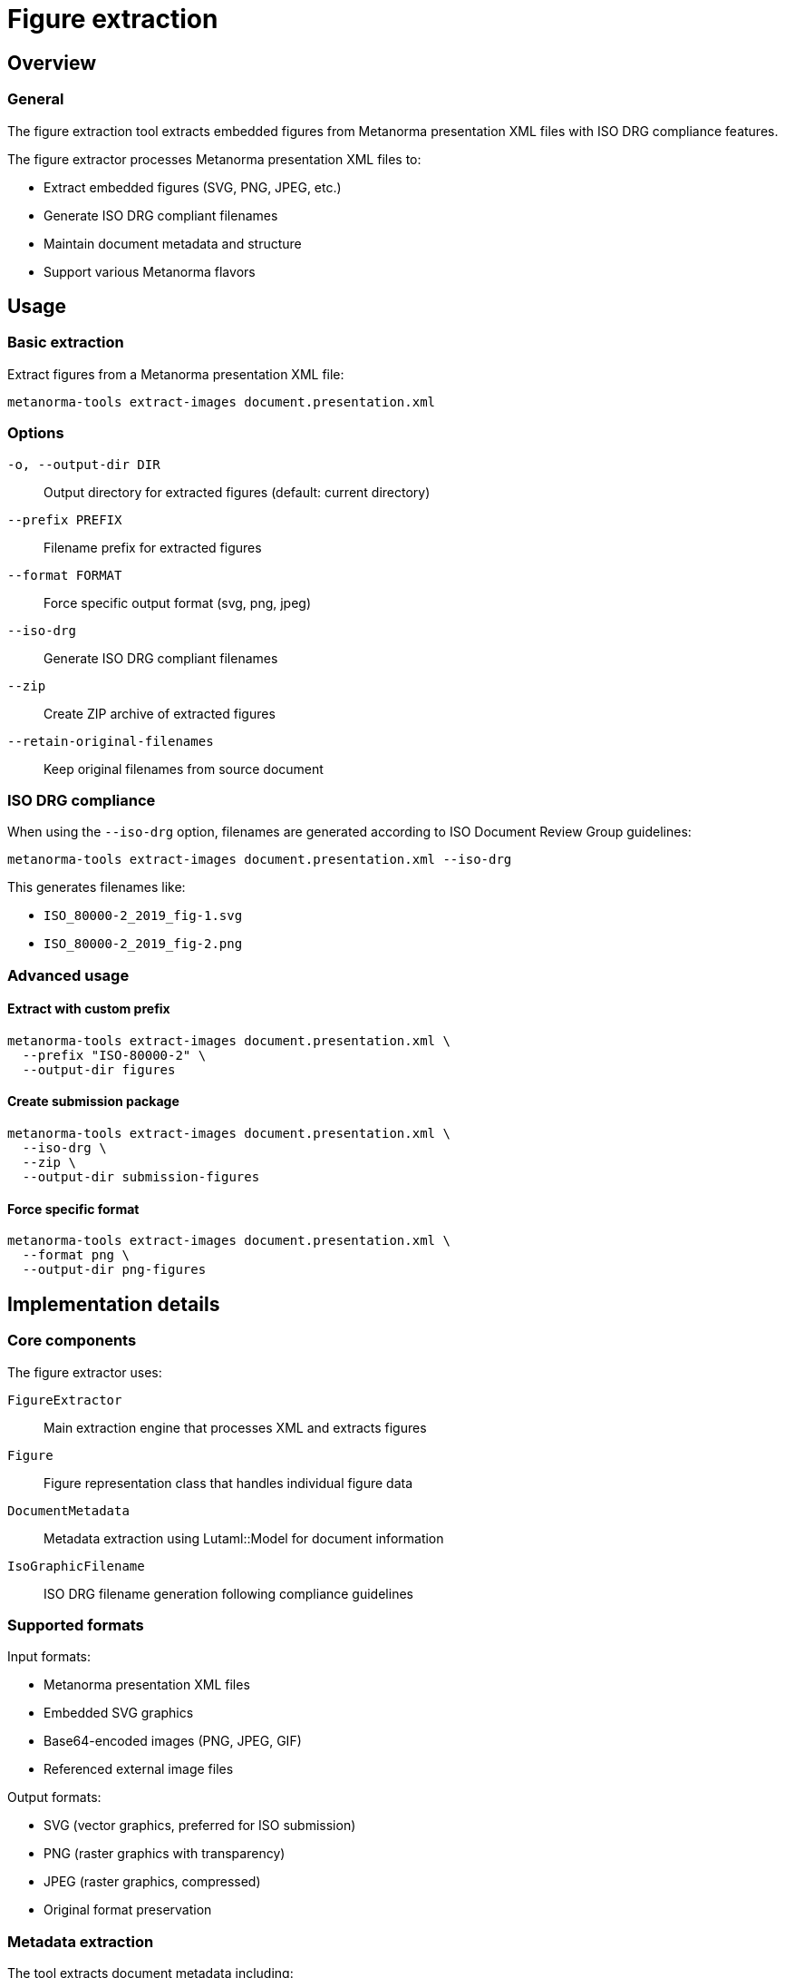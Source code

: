 = Figure extraction

== Overview

=== General

The figure extraction tool extracts embedded figures from Metanorma
presentation XML files with ISO DRG compliance features.

The figure extractor processes Metanorma presentation XML files to:

* Extract embedded figures (SVG, PNG, JPEG, etc.)
* Generate ISO DRG compliant filenames
* Maintain document metadata and structure
* Support various Metanorma flavors

== Usage

=== Basic extraction

Extract figures from a Metanorma presentation XML file:

[source,bash]
----
metanorma-tools extract-images document.presentation.xml
----

=== Options

`-o, --output-dir DIR`::
Output directory for extracted figures (default: current directory)

`--prefix PREFIX`::
Filename prefix for extracted figures

`--format FORMAT`::
Force specific output format (svg, png, jpeg)

`--iso-drg`::
Generate ISO DRG compliant filenames

`--zip`::
Create ZIP archive of extracted figures

`--retain-original-filenames`::
Keep original filenames from source document

=== ISO DRG compliance

When using the `--iso-drg` option, filenames are generated according to ISO
Document Review Group guidelines:

[example]
====
[source,bash]
----
metanorma-tools extract-images document.presentation.xml --iso-drg
----

This generates filenames like:

* `ISO_80000-2_2019_fig-1.svg`
* `ISO_80000-2_2019_fig-2.png`
====

=== Advanced usage

==== Extract with custom prefix

[source,bash]
----
metanorma-tools extract-images document.presentation.xml \
  --prefix "ISO-80000-2" \
  --output-dir figures
----

==== Create submission package

[source,bash]
----
metanorma-tools extract-images document.presentation.xml \
  --iso-drg \
  --zip \
  --output-dir submission-figures
----

==== Force specific format

[source,bash]
----
metanorma-tools extract-images document.presentation.xml \
  --format png \
  --output-dir png-figures
----

== Implementation details

=== Core components

The figure extractor uses:

`FigureExtractor`::
Main extraction engine that processes XML and extracts figures

`Figure`::
Figure representation class that handles individual figure data

`DocumentMetadata`::
Metadata extraction using Lutaml::Model for document information

`IsoGraphicFilename`::
ISO DRG filename generation following compliance guidelines

=== Supported formats

Input formats:

* Metanorma presentation XML files
* Embedded SVG graphics
* Base64-encoded images (PNG, JPEG, GIF)
* Referenced external image files

Output formats:

* SVG (vector graphics, preferred for ISO submission)
* PNG (raster graphics with transparency)
* JPEG (raster graphics, compressed)
* Original format preservation

=== Metadata extraction

The tool extracts document metadata including:

* Document identifier (ISO number, year)
* Document title and subtitle
* Document stage and status
* Figure numbering and captions
* Cross-reference information

== Dependencies

* `lutaml-model`: For XML parsing and metadata extraction
* `nokogiri`: For XML processing
* `rubyzip`: For handling ZIP-based formats and archive creation
* `thor`: For command-line interface

== Troubleshooting

=== Common issues

==== Missing figures in output

* Verify the input file is a Metanorma presentation XML
* Check that figures are properly embedded in the XML
* Ensure sufficient disk space in output directory

==== Filename conflicts

* Use `--prefix` option to avoid naming conflicts
* Enable `--iso-drg` for standardized naming
* Check for duplicate figure IDs in source document

==== Format conversion problems

* Verify source image format is supported
* Check for corrupted embedded images
* Use `--format` to force specific output format

=== Getting help

For figure extraction issues:

. Verify input file format and structure
. Check Metanorma documentation for presentation XML requirements
. Review figure embedding guidelines for your Metanorma flavor
. Test with sample documents to isolate issues

== See also

* link:iso-drg-filename-guidance.adoc[ISO DRG filename guidance]
* link:workflows-iso.adoc[ISO workflows and best practices]
